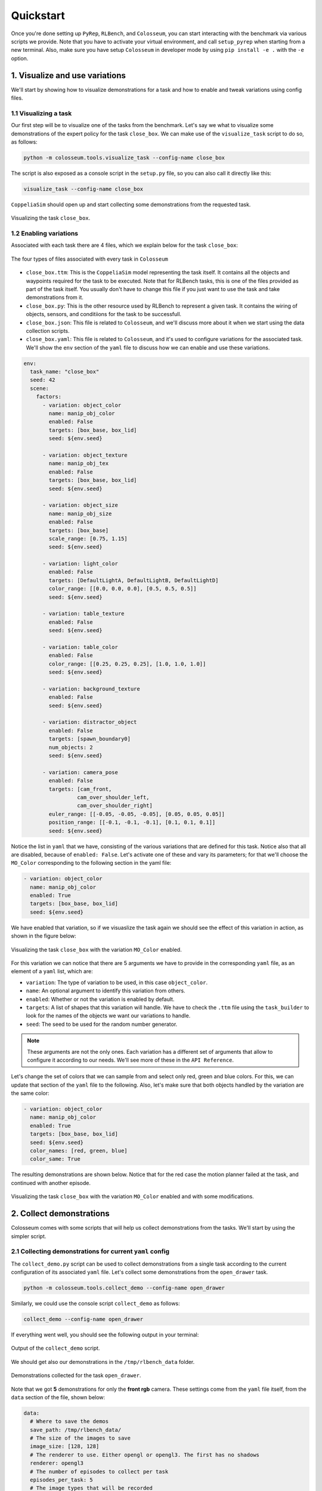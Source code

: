 Quickstart
==========

Once you're done setting up ``PyRep``, ``RLBench``, and ``Colosseum``, you can
start interacting with the benchmark via various scripts we provide. Note that
you have to activate your virtual environment, and call ``setup_pyrep`` when
starting from a new terminal. Also, make sure you have setup ``Colosseum`` in
developer mode by using ``pip install -e .`` with the ``-e`` option.

1. Visualize and use variations
--------------------------------
We'll start by showing how to visualize demonstrations for a task and how to
enable and tweak variations using config files.

1.1 Visualizing a task
++++++++++++++++++++++
Our first step will be to visualize one of the tasks from the benchmark. Let's
say we what to visualize some demonstrations of the expert policy for the task
``close_box``. We can make use of the ``visualize_task`` script to do so, as
follows:

.. code-block:: bash

   python -m colosseum.tools.visualize_task --config-name close_box

The script is also exposed as a console script in the ``setup.py`` file, so you
can also call it directly like this:

.. code-block:: bash

   visualize_task --config-name close_box

``CoppeliaSim`` should open up and start collecting some demonstrations from the
requested task.

.. figure:: /_static/gif_visualize_task_default.gif
   :width: 50%
   :align: center

   Visualizing the task ``close_box``.

1.2 Enabling variations
++++++++++++++++++++++++

Associated with each task there are 4 files, which we explain below for the
task ``close_box``:

.. figure:: /_static/img_task_related_files.png
   :width: 50%
   :align: center

   The four types of files associated with every task in ``Colosseum``


- ``close_box.ttm``: This is the ``CoppeliaSim`` model representing the task itself.
  It contains all the objects and waypoints required for the task to be executed.
  Note that for RLBench tasks, this is one of the files provided as part of the
  task itself. You usually don't have to change this file if you just want to use
  the task and take demonstrations from it.

- ``close_box.py``: This is the other resource used by RLBench to represent a
  given task. It contains the wiring of objects, sensors, and conditiions for
  the task to be successfull.

- ``close_box.json``: This file is related to ``Colosseum``, and we'll discuss
  more about it when we start using the data collection scripts.

- ``close_box.yaml``: This file is related to ``Colosseum``, and it's used to
  configure variations for the associated task. We'll show the ``env`` section
  of the ``yaml`` file to discuss how we can enable and use these variations.

.. code-block:: yaml

   env:
     task_name: "close_box"
     seed: 42
     scene:
       factors:
         - variation: object_color
           name: manip_obj_color
           enabled: False
           targets: [box_base, box_lid]
           seed: ${env.seed}

         - variation: object_texture
           name: manip_obj_tex
           enabled: False
           targets: [box_base, box_lid]
           seed: ${env.seed}

         - variation: object_size
           name: manip_obj_size
           enabled: False
           targets: [box_base]
           scale_range: [0.75, 1.15]
           seed: ${env.seed}

         - variation: light_color
           enabled: False
           targets: [DefaultLightA, DefaultLightB, DefaultLightD]
           color_range: [[0.0, 0.0, 0.0], [0.5, 0.5, 0.5]]
           seed: ${env.seed}

         - variation: table_texture
           enabled: False
           seed: ${env.seed}

         - variation: table_color
           enabled: False
           color_range: [[0.25, 0.25, 0.25], [1.0, 1.0, 1.0]]
           seed: ${env.seed}

         - variation: background_texture
           enabled: False
           seed: ${env.seed}

         - variation: distractor_object
           enabled: False
           targets: [spawn_boundary0]
           num_objects: 2
           seed: ${env.seed}

         - variation: camera_pose
           enabled: False
           targets: [cam_front,
                    cam_over_shoulder_left,
                    cam_over_shoulder_right]
           euler_range: [[-0.05, -0.05, -0.05], [0.05, 0.05, 0.05]]
           position_range: [[-0.1, -0.1, -0.1], [0.1, 0.1, 0.1]]
           seed: ${env.seed}

Notice the list in ``yaml`` that we have, consisting of the various variations
that are defined for this task. Notice also that all are disabled, because of
``enabled: False``. Let's activate one of these and vary its parameters; for that
we'll choose the ``MO_Color`` corresponding to the following section in the yaml
file:

.. code-block:: yaml

   - variation: object_color
     name: manip_obj_color
     enabled: True
     targets: [box_base, box_lid]
     seed: ${env.seed}

We have enabled that variation, so if we visuaslize the task again we should see
the effect of this variation in action, as shown in the figure below:

.. figure:: /_static/gif_example_variation_enabled.gif
   :width: 40%
   :align: center

   Visualizing the task ``close_box`` with the variation ``MO_Color`` enabled.

For this variation we can notice that there are 5 arguments we have to provide
in the corresponding ``yaml`` file, as an element of a ``yaml`` list, which are:

- ``variation``: The type of variation to be used, in this case ``object_color``.
- ``name``: An optional argument to identify this variation from others.
- ``enabled``: Whether or not the variation is enabled by default.
- ``targets``: A list of shapes that this variation will handle. We have to check
  the ``.ttm`` file using the ``task_builder`` to look for the names of the objects
  we want our variations to handle.
- ``seed``: The seed to be used for the random number generator.

.. note:: These arguments are not the only ones. Each variation has a different
   set of arguments that allow to configure it according to our needs. We'll see
   more of these in the ``API Reference``.

Let's change the set of colors that we can sample from and select only red, green
and blue colors. For this, we can update that section of the ``yaml`` file to the
following. Also, let's make sure that both objects handled by the variation are
the same color:

.. code-block:: yaml

   - variation: object_color
     name: manip_obj_color
     enabled: True
     targets: [box_base, box_lid]
     seed: ${env.seed}
     color_names: [red, green, blue]
     color_same: True

The resulting demonstrations are shown below. Notice that for the red case the
motion planner failed at the task, and continued with another episode.

.. figure:: /_static/gif_example_variation_tweak.gif
   :width: 40%
   :align: center

   Visualizing the task ``close_box`` with the variation ``MO_Color`` enabled and
   with some modifications.

2. Collect demonstrations
--------------------------------
Colosseum comes with some scripts that will help us collect demonstrations from
the tasks. We'll start by using the simpler script.

2.1 Collecting demonstrations for current ``yaml`` config
++++++++++++++++++++++++++++++++++++++++++++++++++++++++++

The ``collect_demo.py`` script can be used to collect demonstrations from a single
task according to the current configuration of its associated ``yaml`` file. Let's
collect some demonstrations from the ``open_drawer`` task.

.. code-block:: bash

   python -m colosseum.tools.collect_demo --config-name open_drawer

Similarly, we could use the console script ``collect_demo`` as follows:

.. code-block:: bash

   collect_demo --config-name open_drawer

If everything went well, you should see the following output in your terminal:

.. figure:: /_static/img_collecting_demos_1.png
   :width: 80%
   :align: center

   Output of the ``collect_demo`` script.

We should get also our demonstrations in the ``/tmp/rlbench_data`` folder.

.. figure:: /_static/img_collecting_demos_2.png
   :width: 100%
   :align: center

   Demonstrations collected for the task ``open_drawer``.

Note that we got **5** demonstrations for only the **front rgb** camera. These
settings come from the ``yaml`` file itself, from the ``data`` section of the
file, shown below:

.. code-block:: yaml

   data:
     # Where to save the demos
     save_path: /tmp/rlbench_data/
     # The size of the images to save
     image_size: [128, 128]
     # The renderer to use. Either opengl or opengl3. The first has no shadows
     renderer: opengl3
     # The number of episodes to collect per task
     episodes_per_task: 5
     # The image types that will be recorded
     images:
       rgb: True
       depth: False
       mask: False
       point_cloud: True
     # The cameras that we will be enabled
     cameras:
       left_shoulder: False
       right_shoulder: False
       overhead: False
       wrist: False
       front: True
     # Store depth as 0 - 1
     depth_in_meters: False
     # We want to save the masks as rgb encodings.
     masks_as_one_channel: False

To visually check that we are using indeed those settings (e.g. image size), we
can generate a video from the demonstration using ``ffmpeg``. Navigate to the
folder for one demonstration (where all the image files are located) and run this
command to generate a video:

.. code-block:: bash

   ffmpeg -framerate 30 -i %d.png -c:v libx264 -pix_fmt yuv420p video_open_drawer.mp4

The resulting video is shown below:

.. raw:: html

    <div style="text-align: center;">
      <video autoplay muted loop width="512" height="512">
         <source src="_static/video_open_drawer_1.mp4" type="video/mp4">
      </video>
    </div>

In the data section of the ``yaml`` file we can change various options like the
number of demonstrations to collect, from which cameras we should collect observations,
and which type of information can be collected. Let's modify the image size to
``[512, 512]``, collect 10 demonstrations instead of 5, and collect also from the
other available cameras. The resulting ``yaml`` should look something like this:

.. code-block:: yaml

   data:
     # Where to save the demos
     save_path: ${oc.env:HOME}/dataset/rlbench_data
     # The size of the images to save
     image_size: [512, 512]
     # The renderer to use. Either opengl or opengl3. The first has no shadows
     renderer: opengl3
     # The number of episodes to collect per task
     episodes_per_task: 10
     # The image types that will be recorded
     images:
       rgb: True
       depth: False
       mask: False
       point_cloud: True
     # The cameras that we will be enabled
     cameras:
       left_shoulder: True
       right_shoulder: True
       overhead: True
       wrist: True
       front: True
     # Store depth as 0 - 1
     depth_in_meters: False
     # We want to save the masks as rgb encodings.
     masks_as_one_channel: False

If everything went well, we should see the following output in our terminal:

.. figure:: /_static/img_collecting_demos_3.png
   :width: 80%
   :align: center

   Output of the ``collect_demo`` script after modifying the ``yaml`` file.

Again, we can go to the folder of one of the demonstrations and generate a video
using ``ffmpeg``, as follows:

.. code-block:: bash

   ffmpeg -framerate 30 -i %d.png -c:v libx264 -pix_fmt yuv420p video_open_drawer.mp4

.. raw:: html

    <div style="text-align: center;">
      <video autoplay muted loop width="512" height="512">
         <source src="_static/video_open_drawer_2.mp4" type="video/mp4">
      </video>
    </div>


You can use this data collection script to collect very specific demonstrations.
As you could notice, we haven't activated variations yet when collecting demos.


2.2 Collecting demonstrations for all variations
+++++++++++++++++++++++++++++++++++++++++++++++++

So far we have collected demonstrations from a single task, and we showed how to
enable variations for that task via its associated config file. We could just
use these mechanisms to start collecting demonstrations for all variations; the
only problem is that it would be very tedious and time consuming to change the
variation settings each time we want to collect demonstrations for different
variations settings. We have partially automated that process by providing two
scripts that you can use to collect demonstrations from all variations active
one by one. First, we have to show you the **Benchmark Spreadsheet** where you
will be able to see all tasks variations and which ones are not supported for
the moment.

.. figure:: /_static/img_benchmark_spreadsheet.png
   :target: https://docs.google.com/spreadsheets/d/175cCG9qHzNB6axSno6K2NjQ9gjpbCqNK9GCi-SAQkCM/edit?usp=sharing
   :width: 100%
   :align: center

   The Benchmark Spreadsheet.

This spreadsheet is located at the root of the repo, and called ``colosseum_tasks_distribution.xlsx``.
There you can find all the tasks available and their corresponding variations which,
as you can see by the colors, not always are supported for all tasks. The colors
mean the following:

- ``Blank``: The variation is supported without any issues
- ``Gray``: The variation does not apply for that specific case (e.g. no Receiving Object)
- ``Red``: The variation should be applicable, but it's currently not supported.

Notice also that the variations factors are indexed by and ``idx`` number, which
uniquely identifies it among all variation factors. For example, note that the
``MO_Color`` has index ``idx=2``, whereas ``camera_pose`` has index ``idx=14``. We
make use of these indices to activate and deactivate variations accordingly. So,
with this information we chose the option of using ``.json`` files for each task,
and in each one we enable or disable variations accordingly. Let's take a look at
a section of the ``json`` file associated for the ``open_drawer`` task.

.. code-block:: json

   {
    "strategy": [
        {
            "spreadsheet_idx": 0,
            "variation_name" : "no_variations",
            "enabled": true,
            "variations": [
                {"type": "object_color", "name": "manip_obj_color", "enabled": false},
                {"type": "object_color", "name": "recv_obj_color", "enabled": false},
                {"type": "object_texture", "name": "manip_obj_tex", "enabled": false},
                {"type": "object_texture", "name": "recv_obj_tex", "enabled": false},
                {"type": "object_size", "name": "manip_obj_size", "enabled": false},
                {"type": "object_size", "name": "recv_obj_size", "enabled": false},
                {"type": "light_color", "name": "any", "enabled": false},
                {"type": "table_color", "name": "any", "enabled": false},
                {"type": "table_texture", "name": "any", "enabled": false},
                {"type": "distractor_object", "name": "any", "enabled": false},
                {"type": "background_texture", "name": "any", "enabled": false},
                {"type": "camera_pose", "name": "any", "enabled": false}
            ]
        },
        {
            "spreadsheet_idx": 1,
            "variation_name" : "all_mixed",
            "enabled": true,
            "variations": [
                {"type": "object_color", "name": "manip_obj_color", "enabled": true},
                {"type": "object_color", "name": "recv_obj_color", "enabled": true},
                {"type": "object_texture", "name": "manip_obj_tex", "enabled": true},
                {"type": "object_texture", "name": "recv_obj_tex", "enabled": true},
                {"type": "object_size", "name": "manip_obj_size", "enabled": true},
                {"type": "object_size", "name": "recv_obj_size", "enabled": true},
                {"type": "light_color", "name": "any", "enabled": true},
                {"type": "table_color", "name": "any", "enabled": true},
                {"type": "table_texture", "name": "any", "enabled": true},
                {"type": "distractor_object", "name": "any", "enabled": true},
                {"type": "background_texture", "name": "any", "enabled": true},
                {"type": "camera_pose", "name": "any", "enabled": true}
            ]
        },
        {
            "spreadsheet_idx": 2,
            "variation_name" : "manip_obj_color",
            "enabled": true,
            "variations": [
                {"type": "object_color", "name": "manip_obj_color", "enabled": true},
                {"type": "object_color", "name": "recv_obj_color", "enabled": false},
                {"type": "object_texture", "name": "manip_obj_tex", "enabled": false},
                {"type": "object_texture", "name": "recv_obj_tex", "enabled": false},
                {"type": "object_size", "name": "manip_obj_size", "enabled": false},
                {"type": "object_size", "name": "recv_obj_size", "enabled": false},
                {"type": "light_color", "name": "any", "enabled": false},
                {"type": "table_color", "name": "any", "enabled": false},
                {"type": "table_texture", "name": "any", "enabled": false},
                {"type": "distractor_object", "name": "any", "enabled": false},
                {"type": "background_texture", "name": "any", "enabled": false},
                {"type": "camera_pose", "name": "any", "enabled": false}
            ]
        },
        {
            "spreadsheet_idx": 3,
            "variation_name" : "recv_obj_color",
            "enabled": false,
            "variations": [
                {"type": "object_color", "name": "manip_obj_color", "enabled": false},
                {"type": "object_color", "name": "recv_obj_color", "enabled": true},
                {"type": "object_texture", "name": "manip_obj_tex", "enabled": false},
                {"type": "object_texture", "name": "recv_obj_tex", "enabled": false},
                {"type": "object_size", "name": "manip_obj_size", "enabled": false},
                {"type": "object_size", "name": "recv_obj_size", "enabled": false},
                {"type": "light_color", "name": "any", "enabled": false},
                {"type": "table_color", "name": "any", "enabled": false},
                {"type": "table_texture", "name": "any", "enabled": false},
                {"type": "distractor_object", "name": "any", "enabled": false},
                {"type": "background_texture", "name": "any", "enabled": false},
                {"type": "camera_pose", "name": "any", "enabled": false}
            ]
        },
        {
            "spreadsheet_idx": 4,
            "variation_name" : "manip_obj_tex",
            "enabled": false,
            "variations": [
                {"type": "object_color", "name": "manip_obj_color", "enabled": false},
                {"type": "object_color", "name": "recv_obj_color", "enabled": false},
                {"type": "object_texture", "name": "manip_obj_tex", "enabled": true},
                {"type": "object_texture", "name": "recv_obj_tex", "enabled": false},
                {"type": "object_size", "name": "manip_obj_size", "enabled": false},
                {"type": "object_size", "name": "recv_obj_size", "enabled": false},
                {"type": "light_color", "name": "any", "enabled": false},
                {"type": "table_color", "name": "any", "enabled": false},
                {"type": "table_texture", "name": "any", "enabled": false},
                {"type": "distractor_object", "name": "any", "enabled": false},
                {"type": "background_texture", "name": "any", "enabled": false},
                {"type": "camera_pose", "name": "any", "enabled": false}
            ]
        },

Each group in this data collection config corresponds to a different ``idx``, which
represents a specific variation, or could represent a specific set of conditions, like
``idx=0``, which corresponds to the no-variations case. For completeness we list
all currently available ``idx`` values:

+-----------------+------------------------------------------------------------+
| Index ``idx``   | Associated variation or configuration                      |
+=================+============================================================+
| ``idx=0``       | No variation factors are enabled                           |
+-----------------+------------------------------------------------------------+
| ``idx=1``       | All ``Colosseum`` variation factors are enabled            |
+-----------------+------------------------------------------------------------+
| ``idx=2``       | ``MO_Color`` is enabled                                    |
+-----------------+------------------------------------------------------------+
| ``idx=3``       | ``RO_Color`` is enabled                                    |
+-----------------+------------------------------------------------------------+
| ``idx=4``       | ``MO_Texture`` is enabled                                  |
+-----------------+------------------------------------------------------------+
| ``idx=5``       | ``RO_Texture`` is enabled                                  |
+-----------------+------------------------------------------------------------+
| ``idx=6``       | ``MO_Size`` is enabled                                     |
+-----------------+------------------------------------------------------------+
| ``idx=7``       | ``RO_Size`` is enabled                                     |
+-----------------+------------------------------------------------------------+
| ``idx=8``       | ``Light_Color`` is enabled                                 |
+-----------------+------------------------------------------------------------+
| ``idx=9``       | ``Table_Color`` is enabled                                 |
+-----------------+------------------------------------------------------------+
| ``idx=10``      | ``Table_Texture`` is enabled                               |
+-----------------+------------------------------------------------------------+
| ``idx=11``      | ``Distractor_Objects`` is enabled                          |
+-----------------+------------------------------------------------------------+
| ``idx=12``      | ``Background_Texture`` is enabled                          |
+-----------------+------------------------------------------------------------+
| ``idx=13``      | ``RLBench`` associated variations per task are enabled     |
+-----------------+------------------------------------------------------------+
| ``idx=14``      | ``Camera_Pose`` is enabled                                 |
+-----------------+------------------------------------------------------------+
| ``idx=15``      | Both ``RLBench`` and ``Colosseum`` variations are enabled  |
+-----------------+------------------------------------------------------------+

The script that makes use of this information is the modified ``dataset_generator.py``
file, which you can locate at ``colosseum.tools.dataset_generator``. This script
accepts a task as input and collect for that task all configured variations in its
corresponding ``json`` file. So for some tasks it will collect all 16 ``idxs``,
whereas for others were some variations don't apply or are not supported it will
collect a fewer number of variations. Note that the script will be in charge of
enabling and disabling variations according to the ``json`` file, so we don't have
to do so manually in the ``yaml`` file. Below we show how to call this script for
the task ``open_drawer``.

.. code-block:: bash

   python -m colosseum.tools.dataset_generator --config-name open_drawer

Or using the console script:

.. code-block:: bash

   dataset_generator --config-name open_drawer

This leads to the final script that we'll discuss in this section, the ``collect_dataset.sh``
script. It's just a bash script that calls the previous script every time for all
tasks.

.. code-block:: bash

   ./collect_dataset.sh

This script has some properties exposed, which we show below:

.. code-block:: bash

   # idx from which to collect demos (use -1 for all idxs)
   IDX_TO_COLLECT=-1

   SAVE_PATH=$HOME/data/colosseum_dataset
   NUMBER_OF_EPISODES=1
   IMAGE_SIZE=(128 128)
   MAX_ATTEMPTS=20
   SEED=42
   USE_SAVE_STATES="True"

   IMAGES_USE_RGB="True"
   IMAGES_USE_DEPTH="True"
   IMAGES_USE_MASK="False"
   IMAGES_USE_POINTCLOUD="False"

   CAMERAS_USE_LEFT_SHOULDER="True"
   CAMERAS_USE_RIGHT_SHOULDER="True"
   CAMERAS_USE_OVERHEAD="False"
   CAMERAS_USE_WRIST="True"
   CAMERAS_USE_FRONT="True"
